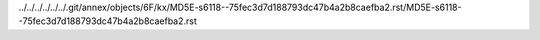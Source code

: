 ../../../../../../.git/annex/objects/6F/kx/MD5E-s6118--75fec3d7d188793dc47b4a2b8caefba2.rst/MD5E-s6118--75fec3d7d188793dc47b4a2b8caefba2.rst